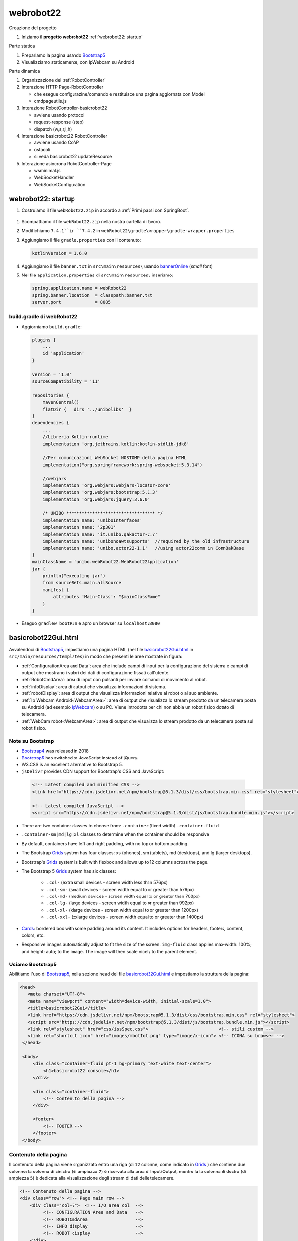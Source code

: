 .. role:: red 
.. role:: brown
.. role:: blue 
.. role:: remark
.. role:: worktodo  

.. _IPWebcam:  https://play.google.com/store/apps/details?id=nfo.webcam&hl=it&gl=US
.. _Thymeleaf: https://www.thymeleaf.org/doc/tutorials/3.0/usingthymeleaf.html
.. _ThymeleafSyntax: https://www.thymeleaf.org/doc/articles/standardurlsyntax.html

.. _FormHTML: https://www.w3schools.com/html/html_forms.asp

.. _bannerOnline: https://manytools.org/hacker-tools/ascii-banner/
.. _Bootstrap4: https://www.w3schools.com/bootstrap4/bootstrap_get_started.asp
.. _Bootstrap5: https://www.w3schools.com/bootstrap5/
.. _Grids: https://www.w3schools.com/bootstrap5/bootstrap_grid_basic.php
.. _Cards: https://www.w3schools.com/bootstrap5/bootstrap_cards.php
.. _Colors: https://getbootstrap.com/docs/4.0/utilities/colors/
.. _Spacing: https://getbootstrap.com/docs/5.0/utilities/spacing/
.. _Toasts: https://www.w3schools.com/bootstrap5/bootstrap_toast.php

.. _jsdelivr: https://www.jsdelivr.com/
.. _WebJars: https://mvnrepository.com/artifact/org.webjars
.. _WebJarsExplained: https://www.baeldung.com/maven-webjars 
.. _WebJarsDocs: https://getbootstrap.com/docs/5.1/getting-started/introduction/
.. _WebJarsExamples: https://getbootstrap.com/docs/5.1/examples/
.. _WebJarsContainer: https://getbootstrap.com/docs/5.1/layout/containers/
.. _Heart-beating: https://stomp.github.io/stomp-specification-1.2.html#Heart-beating


.. _basicrobot22Gui.html: ../../../../../webRobot22/src/main/resources/templates/basicrobot22Gui.html
.. _issSpec.css: ../../../../../webRobot22/src/main/resources/static/css/issSpec.css
.. _application.properties: ../../../../../webRobot22/src/main/resources/application.properties
 

========================================
webrobot22
========================================

:brown:`Creazione del progetto`

#. Iniziamo il **progetto webrobot22** :ref:`webrobot22: startup`

:brown:`Parte statica`

#. Prepariamo la pagina usando `Bootstrap5`_
#. Visualizziamo staticamente, con IpWebcam su Android


:brown:`Parte dinamica`

#. Organizzazione del :ref:`RobotController`
#. Interazione HTTP :blue:`Page-RobotController` 

   - che esegue configurazine/comando e restituisce una pagina aggiornata con Model
   - cmdpageutils.js
#. Interazione :blue:`RobotController-basicrobot22`  

   - avviene usando protocol
   - request-response (step)
   - dispatch (w,s,r,l,h)
#. Interazione :blue:`basicrobot22-RobotController` 

   - avviene usando CoAP
   - ostacoli
   - si veda  basicrobot22 updateResource
#. Interazione asincrona :blue:`RobotController-Page` 
 
   - wsminimal.js
   - WebSocketHandler
   - WebSocketConfiguration


 
-----------------------------------------------------------
webrobot22: startup
-----------------------------------------------------------

#. Costruiamo il file ``webRobot22.zip`` in accordo a :ref:`Primi passi con SpringBoot`.
  
 
  .. image::  ./_static/img/Robot22/webRobot22Springio.PNG
    :align: center 
    :width: 50%

#. Scompattiamo il file ``webRobot22.zip``  nella nostra cartella di lavoro.
#. Modifichiamo   ``7.4.1``in ``7.4.2`` in ``webRobot22\gradle\wrapper\gradle-wrapper.properties``
#. Aggiungiamo il file ``gradle.properties`` con il contenuto:

   .. code::

       kotlinVersion = 1.6.0

#. Aggiungiamo il file ``banner.txt`` in ``src\main\resources\`` usando `bannerOnline`_ (*small* font)
#. Nel file  ``application.properties`` di ``src\main\resources\`` inseriamo:

   .. code::

       spring.application.name = webRobot22
       spring.banner.location  = classpath:banner.txt
       server.port             = 8085      


++++++++++++++++++++++++++++++++++++++
build.gradle di webRobot22 
++++++++++++++++++++++++++++++++++++++

- Aggiorniamo ``build.gradle``:
 
  .. code::

    plugins {
        ...
        id 'application'
    }     

    version = '1.0'
    sourceCompatibility = '11'

    repositories {
        mavenCentral()
        flatDir {   dirs '../unibolibs'	 }
    }
    dependencies {
        ...
        //Libreria Kotlin-runtime
        implementation 'org.jetbrains.kotlin:kotlin-stdlib-jdk8'

        //Per comunicazioni WebSocket NOSTOMP della pagina HTML
        implementation("org.springframework:spring-websocket:5.3.14")

        //webjars
        implementation 'org.webjars:webjars-locator-core'
        implementation 'org.webjars:bootstrap:5.1.3'
        implementation 'org.webjars:jquery:3.6.0'

        /* UNIBO ********************************** */
        implementation name: 'uniboInterfaces'
        implementation name: '2p301'
        implementation name: 'it.unibo.qakactor-2.7'
        implementation name: 'unibonoawtsupports'  //required by the old infrastructure
        implementation name: 'unibo.actor22-1.1'   //using actor22comm in ConnQakBase
    }
    mainClassName = 'unibo.webRobot22.WebRobot22Application'
    jar {
        println("executing jar")
        from sourceSets.main.allSource
        manifest {
            attributes 'Main-Class': "$mainClassName"
        }
    }
 
- Eseguo ``gradlew bootRun`` e apro un browser su ``localhost:8080``


-----------------------------------------------------------
basicrobot22Gui.html
-----------------------------------------------------------
 



Avvalendoci di `Bootstrap5`_, impostiamo una pagina HTML (nel file `basicrobot22Gui.html`_ in ``src/main/resources/templates``) 
in modo che presenti le aree mostrate in figura:

.. image::  ./_static/img/Robot22/webRobot22GuiStructure.PNG
  :align: center 
  :width: 70%


- :ref:`ConfigurationArea and Data`: area che include campi di input per la configurazione del sistema 
  e campi di output che mostrano i valori dei dati di configurazione fissati dall'utente.
- :ref:`RobotCmdArea`: area di input con pulsanti per inviare comandi di movimento al robot.
- :ref:`infoDisplay`: area di output  che visualizza informazioni di sistema.
- :ref:`robotDisplay`: area di output  che visualizza informazioni relative al robot o al suo ambiente.
- :ref:`Ip Webcam Android<WebcamArea>`: area di output  che visualizza lo stream prodotto da un telecamera posta su Android (ad esempio `IpWebcam`_) o su PC.
  Viene introdotta per chi non abbia un robot fisico dotato di telecamera.
- :ref:`WebCam robot<WebcamArea>`: area di output che visualizza lo stream prodotto da un telecamera posta sul robot fisico.

++++++++++++++++++++++++++++++++++++
Note su Bootstrap
++++++++++++++++++++++++++++++++++++

- `Bootstrap4`_ was released in 2018
- `Bootstrap5`_ has switched to JavaScript instead of jQuery.
- W3.CSS is an excellent alternative to Bootstrap 5.
- ``jsDelivr`` provides CDN support for Bootstrap's CSS and JavaScript:

 .. code::

    <!-- Latest compiled and minified CSS -->
    <link href="https://cdn.jsdelivr.net/npm/bootstrap@5.1.3/dist/css/bootstrap.min.css" rel="stylesheet">

    <!-- Latest compiled JavaScript -->
    <script src="https://cdn.jsdelivr.net/npm/bootstrap@5.1.3/dist/js/bootstrap.bundle.min.js"></script>

- There are two container classes to choose from: ``.container`` (fixed width)  ``.container-fluid``
- ``.container-sm|md|lg|xl`` classes to determine when the container should be responsive
- By default, containers have left and right padding, with no top or bottom padding.


- The Bootstrap `Grids`_ system has four classes: xs (phones), sm (tablets), md (desktops), and lg (larger desktops).
- Bootstrap's `Grids`_ system is built with flexbox and allows up to 12 columns across the page.
- The Bootstrap 5 `Grids`_ system has six classes:

    - ``.col-`` (extra small devices - screen width less than 576px)
    - ``.col-sm-`` (small devices - screen width equal to or greater than 576px)
    - ``.col-md-`` (medium devices - screen width equal to or greater than 768px)
    - ``.col-lg-`` (large devices - screen width equal to or greater than 992px)
    - ``.col-xl-`` (xlarge devices - screen width equal to or greater than 1200px)
    - ``.col-xxl-`` (xxlarge devices - screen width equal to or greater than 1400px)

- `Cards`_: bordered box with some padding around its content. 
  It includes options for headers, footers, content, colors, etc.

- Responsive images automatically adjust to fit the size of the screen.
  ``img-fluid`` class applies max-width: 100%; and height: auto; to the image.  
  The image will then scale nicely to the parent element.


+++++++++++++++++++++++++++++++
Usiamo Bootstrap5
+++++++++++++++++++++++++++++++

Abilitiamo l'uso di `Bootstrap5`_, nella sezione ``head`` del file `basicrobot22Gui.html`_ e impostiamo la struttura 
della pagina:

.. code::

   <head>
      <meta charset="UTF-8">
      <meta name="viewport" content="width=device-width, initial-scale=1.0"> 
      <title>basicrobot22Gui</title>
      <link href="https://cdn.jsdelivr.net/npm/bootstrap@5.1.3/dist/css/bootstrap.min.css" rel="stylesheet">
      <script src="https://cdn.jsdelivr.net/npm/bootstrap@5.1.3/dist/js/bootstrap.bundle.min.js"></script>
      <link rel="stylesheet" href="css/issSpec.css">                           <!-- stili custom -->
      <link rel="shortcut icon" href="images/mbotIot.png" type="image/x-icon"> <!-- ICONA su browser -->
    </head>

    <body>
        <div class="container-fluid pt-1 bg-primary text-white text-center">  
            <h1>basicrobot22 console</h1>
        </div>
    
        <div class="container-fluid">
            <!-- Contenuto della pagina -->
        </div>  

        <footer>
            <!-- FOOTER -->
        </footer>
    </body>

+++++++++++++++++++++++++++++++
Contenuto della pagina
+++++++++++++++++++++++++++++++

Il contenuto della pagina viene organizzato entro una riga (di ``12`` colonne, come indicato in `Grids`_ ) 
che contiene due colonne: la colonna di sinistra (di ampiezza ``7``) 
è riservata alla area di Input/Output, mentre la  la colonna di destra (di ampiezza ``5``)  è dedicata
alla visualizzazione degli stream di dati delle telecamere.

.. code::

    <!-- Contenuto della pagina -->
    <div class="row"> <!-- Page main row -->
        <div class="col-7">  <!-- I/O area col  -->
             <!-- CONFIGURATION Area and Data   -->
             <!-- ROBOTCmdArea                  -->
             <!-- INFO display                  -->
             <!-- ROBOT display                 -->
        </div>
        <div class="col-5">  <!-- Webcam area col  -->
            <!-- IPWebcam Android  -->
            <!-- Webcam robot      -->
        </div>
    </div> <!-- Page main row -->


%%%%%%%%%%%%%%%%%%%%%%%%%%%%%%%%%%%%
Schema delle aree
%%%%%%%%%%%%%%%%%%%%%%%%%%%%%%%%%%%%

Le aree entro le colonne sono organizzate usando le  `Cards`_ secondo lo schema:

.. code::

      <div class="card BGSTYLE TEXTCOLOR">
          <div class="card-header px-1"> ... </div>  
          <div class="card-content px-1">
               <!-- CARDCONTENT -->
          </div>
      </div>

Per le specifiche del tipo ``px-N``, si veda `Spacing`_.

Per i colori del testo (``TEXTCOLOR``) faremo riferimento agli standard `Colors`_, mentre 
per lo stile di background (``BGSTYLE``) faremo riferimento a definizioni custom.

%%%%%%%%%%%%%%%%%%%%%%%%%%%%%%%%%%%%
Stili custom: issSpec.css
%%%%%%%%%%%%%%%%%%%%%%%%%%%%%%%%%%%%

La specifica degli stili custom si trova nel file `issSpec.css`_.
Tutte le definizioni iniziano con il prefisso :brown:`iss-`.




+++++++++++++++++++++++++++++++
WebcamArea
+++++++++++++++++++++++++++++++

Riportiamo la specifica della colonna relativa all'area di output che visualizza 
gli stream (``Ip Webcam Android`` e ``WebCam robot``) prodotti dalle telecamere.

Per la visualizzazione, sfrutteremo la specifica *Protocol-relative-URL* (``th:src``) di `ThymeleafSyntax`_.


.. code::

  <div class="col-5">  <!-- webcam col -->
    <div class="card iss-bg-webcamarea px-1 border">
     <div class="card-body">
      <div class="row">
         <img class="img-fluid" th:src="@{${ 'http://'+webcamip+':8080/video'} }"
            alt="androidcam" style="border-spacing: 0; border: 1px solid black;">
      </div>
       <div class="row">
         <img class="img-fluid" th:src="@{${ 'http://'+robotip+':8080/?action=stream'}}"
            alt="raspicam" style="border-spacing: 0; border: 1px solid black;">
      </div>
     </div> <!-- card body -->
     </div> <!-- card -->
   </div><!-- webcam col -->


I valori delle variabili ``webcamip`` e ``robotip`` sono quelli  immessi dall'utente nella 
*InputArea* della sezione :ref:`ConfigurationArea and Data`.

.. Per queste e per le altre aree,ci limiteremo a riportare solo la parte ``CARDCONTENT`` indicata in :ref:`Schema delle aree`


+++++++++++++++++++++++++++++++
ConfigurationArea and Data
+++++++++++++++++++++++++++++++

La parte :blue:`CONFIGURATION Area and Data` del :ref:`Contenuto della pagina`  vien organizzata come una *card* suddivisa 
in aree:

.. code::

  <!-- CONFIGURATION Area and Data   -->
   <div class="card iss-bg-inputarea">   
     <div class="card-body">
        <!-- AREA PROTOCOL       --> 
        <!-- AREA WEBCAM Android -->
        <!-- AREA ROBOT ADDRESS  -->
    </div>
   </div>

%%%%%%%%%%%%%%%%%%%%%%%%%%%%%%%%%%%
Struttura generale delle aree
%%%%%%%%%%%%%%%%%%%%%%%%%%%%%%%%%%%

.. code::

     <!-- AREA ...         --> 
     <div class="row"> 
      <div class="col-7">
        <!--   InputArea   -->
         ...
      </div>      
      <div class="col-5 text-primary">
        <!--   DataArea      -->
        ...
      </div>
     </div> <!-- row -->

- Le aree di input sono espresse mediante `FormHTML`_
- I dati sono visualizzati in campi con identificatori referenziabili da 
- **Model**, che opera come un contenitore per i dati applicativi.


Vediamo nel dettaglio le parti di Input/Output per la configurazione del sistema.

%%%%%%%%%%%%%%%%%%%%%%%%%%%%%%%%%%%
Specifica del protocollo
%%%%%%%%%%%%%%%%%%%%%%%%%%%%%%%%%%%

.. code::
 
      <!--   PROTOCOL InputArea   -->
        <input type="text" size="10" id="protocolspec" name="protocol" value="coap">
        <input type="submit" value="protocol">
       </form>
 
      <!--   PROTOCOL DataArea      -->
        <b><span th:text="${protocol}">tcp</span></b>
 

%%%%%%%%%%%%%%%%%%%%%%%%%%%%%%%%%%%
Specifica della WEBCAM Android
%%%%%%%%%%%%%%%%%%%%%%%%%%%%%%%%%%%

.. code::
  
    <!--WEBCAM Android InputArea  --> 
        <form action="setwebcamip" method="post">
         <input type="text" size="10" id="webcamspec" name="ipaddr" value="">
         <input type="submit" value="camip">
        </form>

    <!--WEBCAM Android DataArea  --> 

%%%%%%%%%%%%%%%%%%%%%%%%%%%%%%%%%%%
Specifica del ROBOT ADDRESS
%%%%%%%%%%%%%%%%%%%%%%%%%%%%%%%%%%%

.. code::
  
    <!-- ROBOT ADDRESS InputArea --> 
      <form action="setrobotip" method="post">
        <input type="text" size="10" id="configurespec" name="ipaddr" value="localhost">
        <input type="submit" value="robotip">
      </form>    

    <!-- ROBOT ADDRESS DataArea  --> 
       <b><span th:text="${robotip}">not connected</span></b>

+++++++++++++++++++++++++++++++
RobotCmdArea
+++++++++++++++++++++++++++++++

.. code::

      <div class="card  iss-bg-cmdarea text-primary"> <!--  command card -->
         <div class="card-header">
          <h6>Commands</h6>
         </div>
        <div class="card-content"> <!--  pb-4 -->
         <!--  See https://getbootstrap.com/docs/4.1/components/buttons/ -->
         <div class="row">  <!-- w,s,h commands row -->
           <div class="col"><button class="btn btn-block iss-btn-ligthblue border" id='w'>w <i>(ahead)</i></button></div> <!--class='btn btn-block btn-light-primary font-bold border' -->
           <div class="col"><button class='btn btn-block iss-btn-ligthblue  border' id='s'>s (back) </button></div>
           <div class="col"><button class='btn btn-danger  btn-block border' id='h'>h (halt) </button></div>
          </div> <!-- w,s,h commands row -->

         <div class="row"> <!-- p,l,r commands row -->
             <div class="col"><button class='btn btn-block iss-btn-ligthgreen border' id='l'>l (left)  </button></div>
             <div class="col"><button class='btn btn-block iss-btn-ligthgreen border' id='r'>r (rigth) </button></div>
             <div class="col"><button class='btn btn-warning btn-block border' id='p'>p (step) </button></div>
         </div> <!-- p,l,r commands row -->
        </div> <!-- command card-content -->
      </div> <!--  command card -->


+++++++++++++++++++++++++++++++
infoDisplay
+++++++++++++++++++++++++++++++

.. code::

  <div class="card iss-bg-infoarea text-primary">
    <div class="card-header px-1">Info:</div>
    <div class="card-content px-1">
        <span id="display">...</span>
    </div>
  </div>

+++++++++++++++++++++++++++++++
robotDisplay
+++++++++++++++++++++++++++++++

.. code::

  <div class="card iss-bg-robotarea text-dark">
    <div class="card-header px-1">Robot:</div>
      <div class="card-content px-1">
        <span id="robotDisplay" >...</span>
    </div>
  </div>


+++++++++++++++++++++++++++++++
Pagina finale
+++++++++++++++++++++++++++++++

.. image::  ./_static/img/Robot22/webRobot22GuiAnnot.PNG
  :align: center 
  :width: 100%


-------------------------------------------
Parte dinamica
-------------------------------------------

++++++++++++++++++++++++++++++++++++++++
Interazione Page-RobotController
++++++++++++++++++++++++++++++++++++++++

%%%%%%%%%%%%%%%%%%%%%%%%%%%%%%%%%%%
Specifica dei dati applicativi
%%%%%%%%%%%%%%%%%%%%%%%%%%%%%%%%%%%

Il file `application.properties`_ definisce i valori iniziali dei campi di input:

.. code::

  robot22.protocol   = coap
  robot22.robotip    = not connected
  robot22.webcamip   = unknown

Questi valori sono visualizzati sulla pagina dal Controller dell'applicazione SpringBooot
(:ref:`RobotController`) mediante il **Model**, che opera come un contenitore per i dati applicativi.

Il metodo ``setConfigParams`` del :ref:`RobotController` viene introdotto come una utility per aggiornare
gli attributi del modello.

.. code::

    protected void setConfigParams(Model viewmodel){
        viewmodel.addAttribute("protocol", protocol);
        viewmodel.addAttribute("webcamip", webcamip);
        viewmodel.addAttribute("robotip",  robotip);
    }


Quando l'utente immette un dato nella form di input e lo invia al server, il :ref:`RobotController`
memorizza il dato e lo ritrasmetta alla pagina aggtionando il modello con ``setConfigParams``. 


 
+++++++++++++++++++++++++++++++++++++++++++
Interazione RobotController-basicrobot22
+++++++++++++++++++++++++++++++++++++++++++

 


+++++++++++++++++++++++++++++++++++++++++++
Interazione basicrobot22-RobotController
+++++++++++++++++++++++++++++++++++++++++++


+++++++++++++++++++++++++++++++++++++++++++
Interazione asincrona RobotController-Page
+++++++++++++++++++++++++++++++++++++++++++


+++++++++++++++++++++++++++++++
Costruzione della pagina
+++++++++++++++++++++++++++++++

- static/css/bootstrap.css
- Creo ``RobotController.java`` in *src\main\java\it\unibo\robotWeb2020*
-  Inserisco ``BasicRobotCmdGui.html`` in *src\main\resources\templates*
-  Aggiungo ``wsminimal.js`` in resources   
- static/vendors

- Robots/common/IWsHandler e WebSocketConfiguration
- preprazione della pagina
- definizione delle azioni
- wsminimal.js


- :ref:`WebApplication con SpringBoot`
- :ref:`Configurazione con WebSocketConfigurer`
- :ref:`Trasferimento di immagini: indexAlsoImages.html`
- :ref:`Bootstrap e webJars`
- :ref:`WebSocket in SpringBoot: versione STOMP`
- :ref:`Client (in Java per programmi)`



+++++++++++++++++++++++++++++++
Interazione pagina-server
+++++++++++++++++++++++++++++++

- cmdpageutils.js : callServerUsingAjax fa una POST con answer

-----------------------------------------------------------
Comandare il robot
-----------------------------------------------------------



Handler dispatch failed; nested exception is java.lang.NoClassDefFoundError: kotlin/jvm/internal/Intrinsics


-----------------------------------------------------------
RobotController
-----------------------------------------------------------

  
++++++++++++++++++++++++++++++++++++
Card with webcam
++++++++++++++++++++++++++++++++++++

- Open Windows Settings and choose Devices
- Click the Windows Start Menu Button.
- Click Camera
- ipwecab e SimpleMjpegView

 .. code::
     
    <script>
    function myFunction() {
    window.open("https://www.w3schools.com");
    }
    </script>


-----------------------------------------------------------
Enable SpringBoot live DevTools
-----------------------------------------------------------
settings(ctrl +alt+s) -> Build,Execution,Deployment -> compiler, check "Build project automatically"
Enable option 'allow auto-make to start even if developed application is currently running' in 
Settings -> Advanced Settings under compiler



